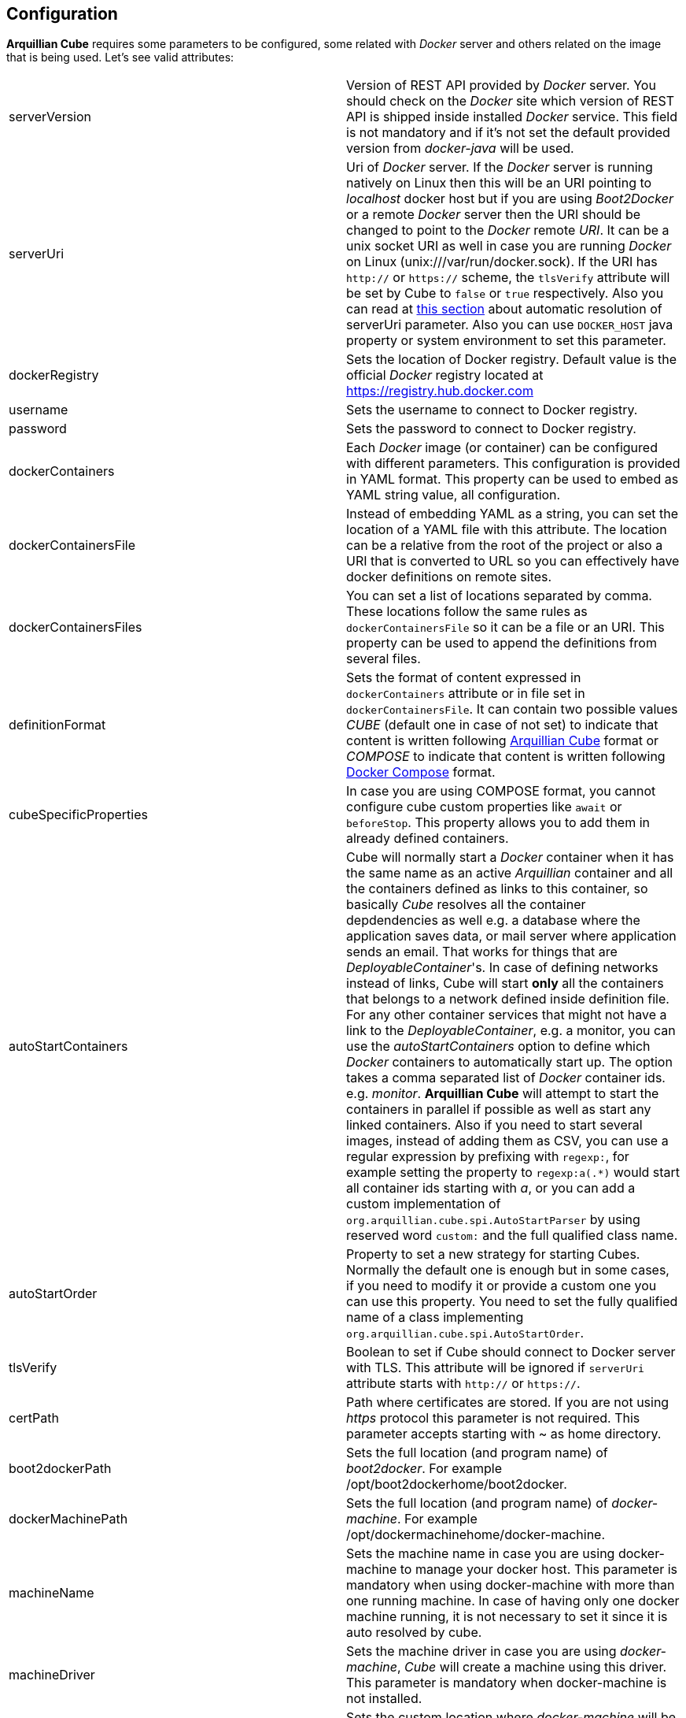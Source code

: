 == Configuration

*Arquillian Cube* requires some parameters to be configured, some related with _Docker_ server and others related on the image that is being used.
Let's see valid attributes:

[cols="2*"]
|===
|serverVersion
|Version of REST API provided by _Docker_ server. You should check on the _Docker_ site which version of REST API is shipped inside installed _Docker_ service. This field is not mandatory and if it's not set the default provided version from _docker-java_ will be used.

|serverUri
|Uri of _Docker_ server. If the _Docker_ server is running natively on Linux then this will be an URI pointing to _localhost_ docker host but if you are using _Boot2Docker_ or a remote _Docker_ server then the URI should be changed to point to the _Docker_ remote _URI_. It can be a unix socket URI as well in case you are running _Docker_ on Linux (+unix:///var/run/docker.sock+). If the URI has `http://` or `https://` scheme, the `tlsVerify` attribute will be set by Cube to `false` or `true` respectively. Also you can read at <<automatic-resolution, this section>> about automatic resolution of serverUri parameter. Also you can use `DOCKER_HOST` java property or system environment to set this parameter.

|dockerRegistry
|Sets the location of Docker registry. Default value is the official _Docker_ registry located at https://registry.hub.docker.com

|username
|Sets the username to connect to Docker registry.

|password
|Sets the password to connect to Docker registry.

|dockerContainers
|Each _Docker_ image (or container) can be configured with different parameters. This configuration is provided in YAML format. This property can be used to embed as YAML string value, all configuration.

|dockerContainersFile
|Instead of embedding YAML as a string, you can set the location of a YAML file with this attribute. The location can be a relative from the root of the project or also a URI that is converted to URL so you can effectively have docker definitions on remote sites.

|dockerContainersFiles
|You can set a list of locations separated by comma. These locations follow the same rules as `dockerContainersFile` so it can be a file or an URI. This property can be used to append the definitions from several files.

|definitionFormat
|Sets the format of content expressed in `dockerContainers` attribute or in file set in `dockerContainersFile`. It can contain two possible values _CUBE_ (default one in case of not set) to indicate that content is written following <<cube-format, Arquillian Cube>> format or _COMPOSE_ to indicate that content is written following <<docker-compose-format, Docker Compose>> format.

|cubeSpecificProperties
|In case you are using COMPOSE format, you cannot configure cube custom properties like `await` or `beforeStop`. This property allows you to add them in already defined containers.

|autoStartContainers
|Cube will normally start a _Docker_ container when it has the same name as an active _Arquillian_ container and all the containers defined as links to this container, so basically _Cube_ resolves all the container depdendencies as well e.g. a database where the application saves data, or mail server where application sends an email. That works for things that are _DeployableContainer_'s. In case of defining networks instead of links, Cube will start *only* all the containers that belongs to a network defined inside definition file. For any other container services that might not have a link to the _DeployableContainer_, e.g. a monitor, you can use the _autoStartContainers_ option to define which _Docker_ containers to automatically start up. The option takes a comma separated list of _Docker_ container ids. e.g. _monitor_. *Arquillian Cube* will attempt to start the containers in parallel if possible as well as start any linked containers. Also if you need to start several images, instead of adding them as CSV, you can use a regular expression by prefixing with `regexp:`, for example setting the property to `regexp:a(.*)` would start all container ids starting with _a_, or you can add a custom implementation of `org.arquillian.cube.spi.AutoStartParser` by using reserved word `custom:` and the full qualified class name.

|autoStartOrder
|Property to set a new strategy for starting Cubes. Normally the default one is enough but in some cases, if you need to modify it or provide a custom one you can use this property. You need to set the fully qualified name of a class implementing `org.arquillian.cube.spi.AutoStartOrder`.

|tlsVerify
|Boolean to set if Cube should connect to Docker server with TLS. This attribute will be ignored if `serverUri` attribute starts with `http://` or `https://`.

|certPath
|Path where certificates are stored. If you are not using _https_ protocol this parameter is not required. This parameter accepts starting with ~ as home directory.

|boot2dockerPath
|Sets the full location (and program name) of _boot2docker_. For example +/opt/boot2dockerhome/boot2docker+.

|dockerMachinePath
|Sets the full location (and program name) of _docker-machine_. For example +/opt/dockermachinehome/docker-machine+.

|machineName
|Sets the machine name in case you are using docker-machine to manage your docker host. This parameter is mandatory when using docker-machine with more than one running machine. In case of having only one docker machine running, it is not necessary to set it since it is auto resolved by cube.

|machineDriver
|Sets the machine driver in case you are using _docker-machine_, _Cube_ will create a machine using this driver. This parameter is mandatory when docker-machine is not installed.

|dockerMachineCustomPath
|Sets the custom location where _docker-machine_ will be downloaded. Default value: ~/.arquillian/machine.

|dockerInsideDockerResolution
|Boolean to set if Cube should detect that tests are run inside an already started Docker container, so Docker containers started by Cube could be run using DinD (Docker Inside Docker) or DoD (docker On Docker). Basically it ignores any `SERVER_URI`, `Boot2Docker` or `docker-machine` properties and sets the `serverUri` to `unix:///var/run/docker.sock`. By default its value is true. If you want to use an external dockerhost, then you need to set this property to false.

|clean
|Sometimes you might left some container running inside your docker host with the same name as one defined for Cube test. At these cases Arquillian Cube (actually Docker) complains of a conflict of trying to create a container name that it is already running. If you want that Cube automatically removes these containers you can set this property to true. By default is false.

|removeVolumes
|Boolean to set if Cube should also remove the volumes associated with a container when removing the container. By default is true. Can be overwritten on container level.

|connectionMode
|Connection Mode to bypass the Create/Start Cube commands if the a Docker Container with the same name is already running on the target system. This parameter can receive three possible values. _STARTANDSTOP_ which is the default one if not set any and simply creates and stops all Docker Containers. If a container is already running, an exception is thrown. _STARTORCONNECT_ mode tries to bypass the Create/Start Cube commands if a container with the same name is already running, and if it is the case doesn’t stop it at the end. But if container is not already running, Cube will start one and stop it at the end of the execution. And last mode is _STARTORCONNECTANDLEAVE_ which is exactly the same of _STARTORCONNECT_ but if container is started by Cube it won’t be stopped at the end of the execution so it can be reused in next executions. *This is a Cube property, not a Docker one*, thus it should be inside a <extension qualifier="cube"> tag. See link:#allow-connecting-to-a-running-container[here] for an example.
|===

Some of these properties can be provided by using standard Docker system environment variables so you can set once and use them in your tests too.
Moreover you can set as Java system properties (-D...) as well.

[cols="2*"]
|===
|serverUri
|DOCKER_HOST

|certPath
|DOCKER_CERT_PATH

|machineName
|DOCKER_MACHINE_NAME
|===

In the next example you can see a whole YAML document with configuration properties.
Keep in mind that almost all of them are configuration parameters provided by _Docker_ remote API.
In this example we are going to explain the attributes that are most used and special cases.
Of course not all of them are mandatory:

NOTE: In YAML adding brackets ("[" "]") is for setting a list.

[[cube-format]]
[source, yaml]
----
tomcat: # <1>
  image: tutum/tomcat:7.0 # <2>
  exposedPorts: [8089/tcp] # <3>
  await: # <4>
    strategy: polling # <5>
  workingDir: .
  alwaysPull: false
  disableNetwork: true
  hostName: host
  portSpecs: [80,81]
  user: alex
  tty: true
  stdinOpen: true
  stdinOnce: true
  memoryLimit: 1
  memorySwap: 1
  cpuShares: 1
  cpuSet: a
  extraHosts: a
  attachStdin: true
  attachStderr: true
  env: [TOMCAT_PASS=mypass, JAVA_OPTS=-Dcom.sun.management.jmxremote.port=8089] # <6>
  cmd: [] # <7>
  dns: [127.0.0.1]
  volumes: [/tmp]
  volumesFrom: [tomcat]
  removeVolumes: true
  binds:
    - /host:/container:ro
  links:
    - name:alias
    - name2:alias2
  portBindings: [8089/tcp, 8081->8080/tcp] # <8>
  privileged: true
  publishAllPorts: true
  networkMode: host
  dnsSearch: [127.0.0.1]
  entryPoint: [sh]
  devices:
    cGroupPermissions: a
    pathOnHost: b
    pathInContainer: c
  restartPolicy:
    name: failure
    maximumRetryCount: 1
  capAdd: [a]
  capDrop: [b]
  extends: container-id # <9>
  manual: true # <10>
----
<1> The name that are going to be assign to running container. It is *mandatory*.
<2> The name of the image to be used. It is *mandatory*. If the image has not already been pulled by the _Docker_ server, *Arquillian Cube* will pull it for you. If you want to always pull latest image before container is created, you can configure *alwaysPull: true*.
<3> Sets exposed ports of the running container. It should follow the format _port number_ slash(/) and _protocol (udp or tcp). Note that it is a list and it is not mandatory.
<4> After a container is started, it starts booting up the defined services/commands. Depending on the nature of service, the lifecycle of these services are linked to start up or not. For example Tomcat, Wildlfy, TomEE and in general all Java servers must be started in foreground and this means that from the point of view of the client, the container never finishes to start. But on the other side other services like Redis are started in background and when the container is started you can be sure that Redis server is there. To avoid executing tests before the services are ready, you can set which await strategy should be used from *Arquillian Cube* side to accept that _Docker_ container and all its defined services are up and ready. It is not mandatory and by default polling with _ss_ command strategy is used.
<5> In +strategy+ you set which strategy you want to follow. Currently three strategies are supported. _static_, _native_ and _polling_.
<6> You can pass environment variables by using `env`. In this section you can set special `dockerServerIp` string which at runtime will be replaced by _Cube_ to current docker server ip.
<7> After the container is up, a list of commands can be executed within it.
<8> Port forwarding is configured using `portBinding` section. It contains a list of `exposedPort` and `port` separated by arrow (_->_). If only one port is provided, *Arquillian Cube* will expose the same port number. In this example the exposed port 8089 is mapped to 8089 and exposed port 8080 is mapped to 8081.
<9> You can extend another configuration. Any top level element and it's children from the target container-id will be copied over to this configuration, unless they have been defined here already.
<10> You can use `manual` to indicate that this container is going to be started or in the test manually using `CubeController` or started by an extension. This attribute is ingorned in case of arquillian containers (none autostart containers) or in case of a linked container that comes from a none manual container.

As we've seen in the basic example the definition of the Arquillian Cube scenarios are described in `dockerContainers` property.
But if you want you can avoid using this property by simply creating a file called `cube` in the root of the classpath of your project.
_Arquillian Cube_ will read it as if it was defined in `arquilllian.xml` file.

[source, yaml]
.src/test/resources/cube
----
tomcat:
  image: tomcat:7.0
  exposedPorts: [8089/tcp]
  await:
    strategy: polling
  env: [TOMCAT_PASS=mypass, JAVA_OPTS=-Dcom.sun.management.jmxremote.port=8089 -Dcom.sun.management.jmxremote.ssl=false -Dcom.sun.management.jmxremote.authenticate=false]
  portBindings: [8089/tcp, 8080/tcp]
----

=== Networks

You can define networks using cube format (Docker Compose v1 (the one supported by Cube) does not have support to networks.
For defining them you only need to use the reserved word `networks`.

[source, yml]
.src/test/resources/cube
----
networks: # <1>
   mynetwork: # <2>
       driver: bridge # <3>
tomcat:
  image: tutum/tomcat:7.0
  exposedPorts: [8089/tcp]
  networkMode: mynetwork # <4>
----
<1> Reserved word to indicate start of network definition
<2> Network name
<3> Driver used. Currently this is the only supported property due not support in docker-java
<4> Sets the network where container must join.

=== cube.environment

In case you use the `dockerContainersFile` to configure a YAML file (Cube format or Compose format) for loading the definition of your containers, you can use `cube.environment` system property to append a prefix to the file you want to load.

For example, in case you set `dockerContainersFile` to `docker-compose.yml` and `cube.environment` not set, Cube loads a file named `docker-compose.yml`. But if `cube.environment` is set to *qa* (`-Dcube.environment=qa`), the Cube loads a file called `docker-compose.qa.yml`.

This property is useful for loading different configurations depending on the environment you are running the tests.

=== Await

After a container is started, it starts booting up the defined services/commands.
Depending on the nature of service, the lifecycle of these services are linked to start up or not.
For example Tomcat, Wildlfy, TomEE and in general all Java servers must be started in foreground and this means that from the point of view of the _Docker_ client, the container never finishes to start.
But on the other side other services like Redis are started in background and when the container is started you can be sure that Redis server is there.
To avoid executing tests before the services are ready, you can set which await strategy should be used from *Arquillian Cube* side to accept that _Docker_ container and all its defined services are up and ready.

Currently next await strategies are supported:

native:: it uses *wait* command. In this case current thread is waiting until the _Docker_ server notifies that has started. In case of foreground services this is not the approach to be used.
polling:: in this case a polling (with _ping_ or _ss_ command) is executed for 5 seconds against all exposed ports. When communication to all exposed ports is acknowledged, the container is considered to be up. This approach is the one to be used in case of services started in foreground. By default _polling_ executes _ss_ command inside the running container to know if the server is already running. You can use a _ping_ from client by setting +type+ attribute to +ping+; Note that _ping_ only works if you are running _Docker_ daemon on +localhost+. You can also use `wait-for-it` script which is automatically downloaded, copied inside container and executed inside it. To do it you need to set `type` property to `waitforit`. In almost all cases the default behaviour matches all scenarios. If it is not specified, this is the default strategy.
static:: similar to _polling_ but it uses the host ip and specified list of ports provided as configuration parameter. This can be used in case of using _Boot2Docker_.
sleeping:: sleeps current thread for the specified amount of time. You can specify the time in seconds or milliseconds.
log:: it looking for a specified pattern in container log to detect service startup. This can be used when there is no port to connect or connecting to the port successfully doesn't mean the service is fully initialized.
http:: polls through a configured http endpoint checking for http response code and optionally the answer content or headers.
<fullyqualifiedclassname>:: if you specify a fully qualified class name, Arquillian Cube will instantiate the given class. In this way you can implement your own await strategies. There are two rules to follow, the first one is that class must implement `AwaitStrategy` and the second one is that one default constructor must be provided. Optionally you can add fields/setters for types `Cube`, `DockerClientExecutor` or `Await` to inject them into the await strategy.

By default in case you don't specify any _await_ strategy, polling with _ss_ command is used.

[source, yaml]
.Example native
----
tomcat:
  image: tutum/tomcat:7.0
  exposedPorts: [8089/tcp]
  await:
    strategy: native
----

[source, yaml]
.Example polling using ss command by default
----
tomcat:
  image: tutum/tomcat:7.0
  exposedPorts: [8089/tcp]
  await:
    strategy: polling
    sleepPollingTime: 200 s # <1>
    iterations: 3 # <2>
----
<1> Optional parameter to configure sleeping time between poling. You can set in seconds using _s_ or miliseconds using _ms_. By default time unit is miliseconds and value 500.
<2> Optional parameter to configure number of retries to be done. By default 10 iterations are done.

[source, yaml]
.Example static
----
tomcat:
  image: tutum/tomcat:7.0
  exposedPorts: [8089/tcp]
  await:
    strategy: static
    ip: localhost
    ports: [8080, 8089]
----

[source, yaml]
.Example sleeping
----
tomcat:
  image: tutum/tomcat:7.0
  exposedPorts: [8089/tcp]
  await:
    strategy: sleeping
    sleepTime: 200 s # <1>
----
<1> Optional parameter to configure sleeping time between poling. You can set in seconds using _s_ or miliseconds using _ms_. By default time unit is miliseconds and value 500.

[source, yaml]
.Example log
----
tomcat:
  image: tutum/tomcat:7.0
  exposedPorts: [8089/tcp]
  await:
    strategy: log
    match: 'Server startup' # <1>
    stdOut: true # <2>
    stdErr: true # <3>
    sleepPollingTime: 200 s # <4>
    iterations: 3 # <5>
----
<1> Mandatory parameter to configure the pattern that signals the service started. To use regular expression just prefix the pattern with `regexp:`.
<2> Optional parameter to enable scanning of _standard output_ log. Default is true.
<3> Optional parameter to enable scanning of _standard error_ log. Default is false.
<4> Optional parameter to configure sleeping time between log downloading. You can set in seconds using _s_ or miliseconds using _ms_. By default time unit is miliseconds and value 500.
<5> Optional parameter to configure number of retries to be done. By default 10 iterations are done.

[source, yaml]
.Example http
----
tomcat:
  image: tutum/tomcat:7.0
  exposedPorts: [8089/tcp]
  await:
    strategy: http
    match: 'Server startup' # <1>
    responseCode: 201 # <2>
    url: http://dockerHost:8080 # <3>
    sleepPollingTime: 200 s # <4>
    iterations: 3 # <5>
    headers:
        X-Cube: Docker # <6>
----
<1> Parameter to configure the pattern that signals the service returned correctly value. To use regular expression just prefix the pattern with `regexp:`.
<2> Optional parameter to set which response http code is the expected one from service. Default is 200.
<3> Mandatory parameter that sets the url where to connect. `dockerHost` is substituted by Cube to Docker Host.
<4> Optional parameter to configure sleeping time between each call in case of fail. You can set in seconds using _s_ or miliseconds using _ms_. By default time unit is miliseconds and value 500.
<5> Optional parameter to configure number of retries to be done. By default 10 iterations are done.
<6> Optional parameter to check header's value returned by service.

Custom Await strategy:

[source, java]
.org.arquillian.cube.docker.impl.await.CustomAwaitStrategyImpl
----
public class CustomAwaitStrategyImpl implements AwaitStrategy {

  Await params;
  DockerClientExecutor dockerClientExecutor;
  Cube<?> cube;

  public void setCube(Cube<?> cube) {
    this.cube = cube;
  }

  public void setDockerClientExecutor(DockerClientExecutor dockerClientExecutor) {
    this.dockerClientExecutor = dockerClientExecutor;
  }

  public void setParams(Await params) {
     this.params = params;
  }

  @Override
  public boolean await() {
    return this.params != null && this.dockerClientExecutor != null && this.cube != null;
  }
}
----

and the configuration comes as:

[source, yaml]
.Example.yml
----
tomcat:
  image: tutum/tomcat:7.0
  exposedPorts: [8089/tcp]
  await:
    strategy: org.arquillian.cube.docker.impl.await.CustomAwaitStrategyImpl
----

=== Inferring exposedPorts from portBinding

When you are using _Docker_ you can set two different parameters, +exposedPort+ and +portBinding+.
+exposedPorts+ are ports that are available inside _Docker_ infrastructure and they are used for communication between _Docker_ containers but not from outside.
On the other side +portBindings+ are a way to instruct _Docker_ container to publish a port to be available from outside (for example from our test).

It seems reasonable that if you set a port binding this port should automatically be exposed port as well.
For this reason in *Arquillian Cube* you can use +portBinding+ and it will automatically set to exposed port.

In next example we are only setting +portBinding+ and *Arquillian Cube* will instruct _Docker_ to expose port 8080 and of course bind the port 8080 so it can be accessible from outside.

[source, xml]
.arquillian.xml
----
daytime:
  buildImage:
    dockerfileLocation: src/test/resources/undertow
    noCache: true
    remove: true
  await:
    strategy: polling
  portBindings: [8080/tcp]
----

Also it is not necessary to set the network protocol (tcp or udp).
If protocol is not specified `portBindings: ["8080"]` then _tcp_ is used by default.
Notice that you need to add double-quotes to stringify the value.

=== Allow connecting to a running container

With the configuration option +connectionMode+ you can bypass
the Create/Start Cube commands if the a _Docker_ Container with the same name is already
running on the target system. If so, *Arquillian Cube* will reuse that Container moving forward.

This allows you to prestart the containers manually during development and just
connect to them to avoid the extra cost of starting the _Docker_ Containers for each test
run. This assumes you are not changing the actual definition of the _Docker_ Container itself.

An example of this configuration could be:

[source, xml]
.arquillian.xml
----

<extension qualifier="cube">
  <property name="connectionMode">STARTORCONNECT</property>
</extension>

<extension qualifier="docker">
  <property name="serverVersion">1.12</property>
  <property name="serverUri">http://localhost:2375</property>
  <property name="dockerContainers">
      tomcat:
        #more properties
  </property>
</extension>
----

+connectionMode+ is an attribute that can receive three parameters:

STARTANDSTOP:: it is the default one if not set any and simply creates and stops all _Docker_ Containers. If a container is already running, an exception is thrown.
STARTORCONNECT:: it tries to bypass the Create/Start Cube commands if a container with the same name is already running, and if it is the case doesn’t stop it at the end. But if container is not already running, Cube will start one and stop it at the end of the execution.
STARTORCONNECTANDLEAVE:: it is exactly the same of _STARTORCONNECT_ but if container is started by Cube it won’t be stopped at the end of the execution so it can be reused in next executions.

=== Before Stop Events

Sometimes when the tests has finished and container is stopped you want to inspect some data like container console or getting a file from the container to manual inspecting.
In these cases you can configure each container to copy console log or copy a file/s from container to local machine just before container is stopped.

Next snippet shows how to copy a directory from container to local disk:

[source, yaml]
----
tomcat_default:
  image: tutum/tomcat:7.0
  beforeStop: # <1>
    - copy: # <2>
        from: /test
        to: /tmp

    - log: # <3>
        to: /tmp/container.log
----
<1> +beforeStop+ goes into the container section and may contain a list of +copy+ and +log+ elements.
<2> +copy+ is used to notify that we want to copy some directories or files form +from+ container location to +to+ local location.
<3> +log+ is used to notify that we want to copy container log to +to+ local location.

In case of +log+ command the standard output and the error output are returned.
+log+ _Docker_ command can receive some configuration paramters and you can set them too in configuration file.

[source, yaml]
.Example of log parameters
----
beforeStop:
  - log:
    to: /tmp/container.log
    follow: true
    stdout: true
    stderr: false
    timestamps: true
    tail: 10
----

=== CubeSpecificProperties

In case you are using COMPOSE format, you cannot configure cube custom properties like `await` or `beforeStop`.
You can use a property called `cubeSpecificProperties` allows you to add them in already defined containers.

NOTE: This property only overrides custom properties defined by CUBE format.

[source, xml]
.arquillian.xml
----
<property name="cubeSpecificProperties">
    tomcat:
      removeVolumes: true
      await:
        strategy: polling
      beforeStop:
        - copy:
            from: /test
            to: /tmp";
</property>
----

Previous snippet would override `await` strategy to polling and set a `beforeStop` event in cube container named `tomcat` defined in a previous docker-compose definition.

[[automatic-resolution]]
=== Automatic serverUri resolution

+serverUri+ parameter is where you configure the Uri of _Docker_ server.
This parameter is not mandatory and in case you don't set it, _Arquillian Cube_ will use next values:

[cols="2*"]
|===
|Linux
|unix:///var/run/docker.sock

|Windows
|tcp://dockerHost:2376

|MacOS
|tcp://dockerHost:2376

|Docker Machine
|tcp://dockerHost:2376
|===
